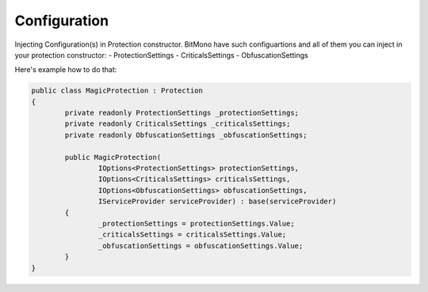 Configuration
=============

Injecting Configuration(s) in Protection constructor.
BitMono have such configuartions and all of them you can inject in your protection constructor:
- ProtectionSettings
- CriticalsSettings
- ObfuscationSettings


Here's example how to do that:


.. code-block:: csharp


	public class MagicProtection : Protection
	{
		private readonly ProtectionSettings _protectionSettings;
		private readonly CriticalsSettings _criticalsSettings;
		private readonly ObfuscationSettings _obfuscationSettings;

		public MagicProtection(
			IOptions<ProtectionSettings> protectionSettings,
			IOptions<CriticalsSettings> criticalsSettings,
			IOptions<ObfuscationSettings> obfuscationSettings,
			IServiceProvider serviceProvider) : base(serviceProvider)
		{
			_protectionSettings = protectionSettings.Value;
			_criticalsSettings = criticalsSettings.Value;
			_obfuscationSettings = obfuscationSettings.Value;
		}	
	}